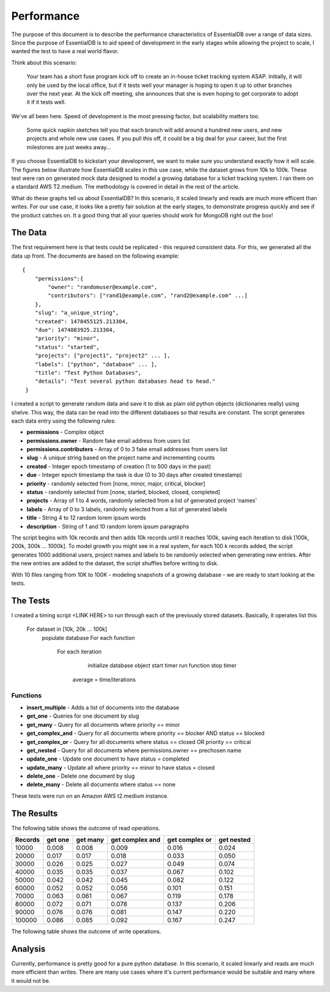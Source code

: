 
Performance
===========

The purpose of this document is to describe the performance characteristics of EssentialDB over a range of data sizes. Since the purpose of EssentialDB is to aid speed of development in the early stages while allowing the project to scale, I wanted the test to have a real world flavor.

Think about this scenario:

    Your team has a short fuse program kick off to create an in-house ticket tracking system ASAP. Initially, it will only be used by the local office, but if it tests well your manager is hoping to open it up to other branches over the next year. At the kick off meeting, she announces that she is even hoping to get corporate to adopt it if it tests well.

We've all been here. Speed of development is the most pressing factor, but scalability matters too.

    Some quick napkin sketches tell you that each branch will add around a hundred new users, and new projects and whole new use cases. If you pull this off, it could be a big deal for your career, but the first milestones are just weeks away...

If you choose EssentialDB to kickstart your development, we want to make sure you understand exactly how it will scale. The figures below illustrate how EssentialDB scales in this use case, while the dataset grows from 10k to 100k. These test were ran on generated mock data designed to model a growing database for a ticket tracking system. I ran them on a standard AWS T2.medium. The methodology is covered in detail in the rest of the article.

.. image:: img/read_graph.png
   :alt: Read Graph

.. image:: img/write_graph.png
   :alt: Write Graph

What do these graphs tell us about EssentialDB? In this scenario, it scaled linearly and reads are much more efficent than writes. For our use case, it looks like a pretty fair solution at the early stages, to demonstrate progress quickly and see if the product catches on. It a good thing that all your queries should work for MongoDB right out the box!

The Data
---------

The first requirement here is that tests could be replicated - this required consistent data. For this, we generated all the data up front. The documents are based on the following example::


    {
        "permissions":{
            "owner": "randomuser@example.com",
            "contributors": ["rand1@example.com", "rand2@example.com" ...]
        },
        "slug": "a_unique_string",
        "created": 1470455125.213304,
        "due": 1474083925.213304,
        "priority": "minor",
        "status": "started",
        "projects": ["project1", "project2" ... ],
        "labels": ["python", "database" ... ],
        "title": "Test Python Databases",
        "details": "Test several python databases head to head."
     }


I created a script to generate random data and save it to disk as plain old python objects (dictionaries really) using shelve. This way, the data can be read into the different databases so that results are constant. The script generates each data entry using the following rules:

* **permissions** - Complex object
* **permissions.owner** - Random fake email address from users list
* **permissions.contributers** - Array of 0 to 3 fake email addresses from users list
* **slug** - A unique string based on the project name and incrementing counts
* **created** - Integer epoch timestamp of creation (1 to 500 days in the past)
* **due** -  Integer epoch timestamp the task is due (0 to 30 days after created timestamp)
* **priority** - randomly selected from [none, minor, major, critical, blocker]
* **status** - randomly selected from [none, started, blocked, closed, completed]
* **projects** - Array of 1 to 4 words, randomly selected from a list of generated project 'names'
* **labels** - Array of 0 to 3 labels, randomly selected from a list of generated labels
* **title** - String 4 to 12 random lorem ipsum words
* **description** - String of 1 and 10 random lorem ipsum paragraphs

The script begins with 10k records and then adds 10k records until it reaches 100k, saving each iteration to disk [100k, 200k, 300k ... 1000k]. To model growth you might see in a real system, for each 100 k records added, the script generates 1000 additional users, project names and labels to be randomly selected when generating new entries. After the new entries are added to the dataset, the script shuffles before writing to disk.

With 10 files ranging from 10K to 100K - modeling snapshots of a growing database - we are ready to start looking at the tests.

The Tests
----------

I created a timing script <LINK HERE> to run through each of the previously stored datasets. Basically, it operates list this

    For dataset in [10k, 20k ... 100k]
        populate database
        For each function
            For each iteration
                initialize database object
                start timer
                run function
                stop timer
             average = time/iterations

Functions
^^^^^^^^^^

* **insert_multiple** - Adds a list of documents into the database
* **get_one** - Queries for one document by slug
* **get_many** - Query for all documents where priority == minor
* **get_complex_and** - Query for all documents where priority == blocker AND status == blocked
* **get\_complex\_or** - Query for all documents where status == closed OR priority == critical
* **get_nested** - Query for all documents where permissions.owner == prechosen name
* **update_one** - Update one document to have status = completed
* **update_many** - Update all where priority == minor to have status = closed
* **delete_one** - Delete one document by slug
* **delete_many** - Delete all documents where status == none

These tests were run on an Amazon AWS t2.medium instance.


The Results
------------

The following table shows the outcome of read operations.

=======  =======  ========  ===============   ==============    ==========
Records  get one  get many  get complex and   get complex or    get nested
=======  =======  ========  ===============   ==============    ==========
10000	 0.008	  0.008	    0.009	          0.016	            0.024
20000	 0.017	  0.017	    0.018	          0.033	            0.050
30000	 0.026	  0.025	    0.027	          0.049	            0.074
40000	 0.035	  0.035	    0.037	          0.067	            0.102
50000	 0.042	  0.042	    0.045	          0.082	            0.122
60000	 0.052	  0.052	    0.056	          0.101	            0.151
70000	 0.063	  0.061	    0.067	          0.119	            0.178
80000	 0.072	  0.071	    0.078	          0.137	            0.206
90000	 0.076	  0.076	    0.081	          0.147	            0.220
100000	 0.086	  0.085	    0.092	          0.167	            0.247
=======  =======  ========  ===============   ==============    ==========


The following table shows the outcome of write operations.

=======  =========== ==========  =========== ==========  ===========
Records  insert many update one  update many delete one  delete many
=======  =========== ==========  =========== ==========  ===========
10000	 0.22	     0.06	     0.06	     0.06	     0.05
20000	 0.45	     0.13	     0.13	     0.13	     0.12
30000	 0.72	     0.23	     0.24	     0.23	     0.20
40000	 0.91	     0.34	     0.36	     0.35	     0.29
50000	 1.21	     0.43	     0.43	     0.43	     0.37
60000	 1.35	     0.52	     0.53	     0.52	     0.44
70000	 1.69	     0.63	     0.62	     0.76	     0.55
80000	 2.02	     0.87	     0.81	     0.81	     0.63
90000	 2.11	     1.07	     1.07	     1.07	     0.71
100000	 2.30	     1.33	     1.33	     1.31	     1.01
=======  =========== ==========  =========== ==========  ===========


Analysis
---------

Currently, performance is pretty good for a pure python database. In this scenario, it scaled linearly and reads are much more efficient than writes. There are many use cases where it's current performance would be suitable and many where it would not be.
